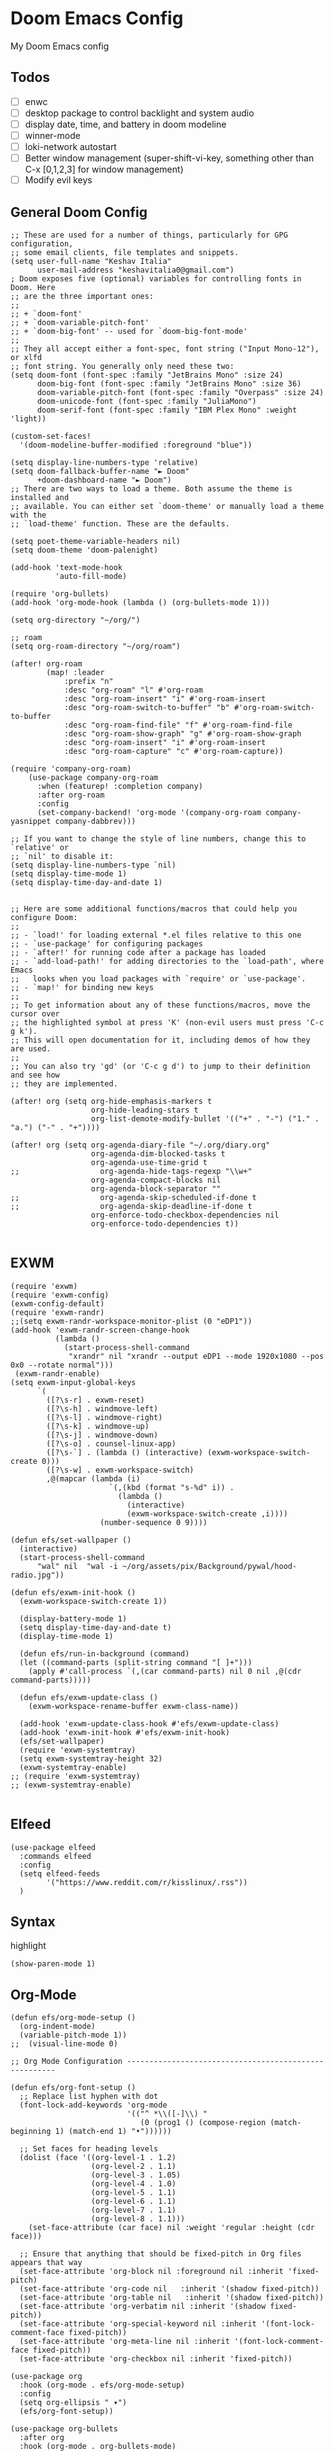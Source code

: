 * Doom Emacs Config
My Doom Emacs config
** Todos
- [ ] enwc
- [ ] desktop package to control backlight and system audio
- [ ] display date, time, and battery in doom modeline
- [ ] winner-mode
- [ ] loki-network autostart
- [ ] Better window management (super-shift-vi-key, something other than C-x
  [0,1,2,3] for window management)
- [ ] Modify evil keys
** General Doom Config
#+BEGIN_SRC elisp
;; These are used for a number of things, particularly for GPG configuration,
;; some email clients, file templates and snippets.
(setq user-full-name "Keshav Italia"
      user-mail-address "keshavitalia0@gmail.com")
; Doom exposes five (optional) variables for controlling fonts in Doom. Here
;; are the three important ones:
;;
;; + `doom-font'
;; + `doom-variable-pitch-font'
;; + `doom-big-font' -- used for `doom-big-font-mode'
;;
;; They all accept either a font-spec, font string ("Input Mono-12"), or xlfd
;; font string. You generally only need these two:
(setq doom-font (font-spec :family "JetBrains Mono" :size 24)
      doom-big-font (font-spec :family "JetBrains Mono" :size 36)
      doom-variable-pitch-font (font-spec :family "Overpass" :size 24)
      doom-unicode-font (font-spec :family "JuliaMono")
      doom-serif-font (font-spec :family "IBM Plex Mono" :weight 'light))

(custom-set-faces!
  '(doom-modeline-buffer-modified :foreground "blue"))

(setq display-line-numbers-type 'relative)
(setq doom-fallback-buffer-name "► Doom"
      +doom-dashboard-name "► Doom")
;; There are two ways to load a theme. Both assume the theme is installed and
;; available. You can either set `doom-theme' or manually load a theme with the
;; `load-theme' function. These are the defaults.

(setq poet-theme-variable-headers nil)
(setq doom-theme 'doom-palenight)

(add-hook 'text-mode-hook
          'auto-fill-mode)

(require 'org-bullets)
(add-hook 'org-mode-hook (lambda () (org-bullets-mode 1)))

(setq org-directory "~/org/")

;; roam
(setq org-roam-directory "~/org/roam")

(after! org-roam
        (map! :leader
            :prefix "n"
            :desc "org-roam" "l" #'org-roam
            :desc "org-roam-insert" "i" #'org-roam-insert
            :desc "org-roam-switch-to-buffer" "b" #'org-roam-switch-to-buffer
            :desc "org-roam-find-file" "f" #'org-roam-find-file
            :desc "org-roam-show-graph" "g" #'org-roam-show-graph
            :desc "org-roam-insert" "i" #'org-roam-insert
            :desc "org-roam-capture" "c" #'org-roam-capture))

(require 'company-org-roam)
    (use-package company-org-roam
      :when (featurep! :completion company)
      :after org-roam
      :config
      (set-company-backend! 'org-mode '(company-org-roam company-yasnippet company-dabbrev)))

;; If you want to change the style of line numbers, change this to `relative' or
;; `nil' to disable it:
(setq display-line-numbers-type `nil)
(setq display-time-mode 1)
(setq display-time-day-and-date 1)


;; Here are some additional functions/macros that could help you configure Doom:
;;
;; - `load!' for loading external *.el files relative to this one
;; - `use-package' for configuring packages
;; - `after!' for running code after a package has loaded
;; - `add-load-path!' for adding directories to the `load-path', where Emacs
;;   looks when you load packages with `require' or `use-package'.
;; - `map!' for binding new keys
;;
;; To get information about any of these functions/macros, move the cursor over
;; the highlighted symbol at press 'K' (non-evil users must press 'C-c g k').
;; This will open documentation for it, including demos of how they are used.
;;
;; You can also try 'gd' (or 'C-c g d') to jump to their definition and see how
;; they are implemented.

(after! org (setq org-hide-emphasis-markers t
                  org-hide-leading-stars t
                  org-list-demote-modify-bullet '(("+" . "-") ("1." . "a.") ("-" . "+"))))

(after! org (setq org-agenda-diary-file "~/.org/diary.org"
                  org-agenda-dim-blocked-tasks t
                  org-agenda-use-time-grid t
;;                  org-agenda-hide-tags-regexp "\\w+"
                  org-agenda-compact-blocks nil
                  org-agenda-block-separator ""
;;                  org-agenda-skip-scheduled-if-done t
;;                  org-agenda-skip-deadline-if-done t
                  org-enforce-todo-checkbox-dependencies nil
                  org-enforce-todo-dependencies t))

#+END_SRC

#+RESULTS:
: t

** EXWM
#+BEGIN_SRC elisp
(require 'exwm)
(require 'exwm-config)
(exwm-config-default)
(require 'exwm-randr)
;;(setq exwm-randr-workspace-monitor-plist (0 "eDP1"))
(add-hook 'exwm-randr-screen-change-hook
          (lambda ()
            (start-process-shell-command
             "xrandr" nil "xrandr --output eDP1 --mode 1920x1080 --pos 0x0 --rotate normal")))
 (exwm-randr-enable)
(setq exwm-input-global-keys
      `(
        ([?\s-r] . exwm-reset)
        ([?\s-h] . windmove-left)
        ([?\s-l] . windmove-right)
        ([?\s-k] . windmove-up)
        ([?\s-j] . windmove-down)
        ([?\s-o] . counsel-linux-app)
        ([?\s-`] . (lambda () (interactive) (exwm-workspace-switch-create 0)))
        ([?\s-w] . exwm-workspace-switch)
        ,@(mapcar (lambda (i)
                      `(,(kbd (format "s-%d" i)) .
                        (lambda ()
                          (interactive)
                          (exwm-workspace-switch-create ,i))))
                    (number-sequence 0 9))))

(defun efs/set-wallpaper ()
  (interactive)
  (start-process-shell-command
      "wal" nil  "wal -i ~/org/assets/pix/Background/pywal/hood-radio.jpg"))

(defun efs/exwm-init-hook ()
  (exwm-workspace-switch-create 1))

  (display-battery-mode 1)
  (setq display-time-day-and-date t)
  (display-time-mode 1)

  (defun efs/run-in-background (command)
  (let ((command-parts (split-string command "[ ]+")))
    (apply #'call-process `(,(car command-parts) nil 0 nil ,@(cdr command-parts)))))

  (defun efs/exwm-update-class ()
    (exwm-workspace-rename-buffer exwm-class-name))

  (add-hook 'exwm-update-class-hook #'efs/exwm-update-class)
  (add-hook 'exwm-init-hook #'efs/exwm-init-hook)
  (efs/set-wallpaper)
  (require 'exwm-systemtray)
  (setq exwm-systemtray-height 32)
  (exwm-systemtray-enable)
;; (require 'exwm-systemtray)
;; (exwm-systemtray-enable)

#+END_SRC

#+RESULTS:
: (([8388722] . exwm-reset) ([8388712] . windmove-left) ([8388716] . windmove-right) ([8388715] . windmove-up) ([8388714] . windmove-down) ([8388719] . counsel-linux-app) ([8388704] lambda nil (interactive) (exwm-workspace-switch-create 0)) 0 1 2 3 4 5 6 7 8 9)

** Elfeed
#+BEGIN_SRC elisp
(use-package elfeed
  :commands elfeed
  :config
  (setq elfeed-feeds
        '("https://www.reddit.com/r/kisslinux/.rss"))
  )
#+END_SRC
** Syntax
highlight
#+BEGIN_SRC elisp
(show-paren-mode 1)
#+END_SRC

** Org-Mode
#+BEGIN_SRC elisp
(defun efs/org-mode-setup ()
  (org-indent-mode)
  (variable-pitch-mode 1))
;;  (visual-line-mode 0)

;; Org Mode Configuration ------------------------------------------------------

(defun efs/org-font-setup ()
  ;; Replace list hyphen with dot
  (font-lock-add-keywords 'org-mode
                          '(("^ *\\([-]\\) "
                             (0 (prog1 () (compose-region (match-beginning 1) (match-end 1) "•"))))))

  ;; Set faces for heading levels
  (dolist (face '((org-level-1 . 1.2)
                  (org-level-2 . 1.1)
                  (org-level-3 . 1.05)
                  (org-level-4 . 1.0)
                  (org-level-5 . 1.1)
                  (org-level-6 . 1.1)
                  (org-level-7 . 1.1)
                  (org-level-8 . 1.1)))
    (set-face-attribute (car face) nil :weight 'regular :height (cdr face)))

  ;; Ensure that anything that should be fixed-pitch in Org files appears that way
  (set-face-attribute 'org-block nil :foreground nil :inherit 'fixed-pitch)
  (set-face-attribute 'org-code nil   :inherit '(shadow fixed-pitch))
  (set-face-attribute 'org-table nil   :inherit '(shadow fixed-pitch))
  (set-face-attribute 'org-verbatim nil :inherit '(shadow fixed-pitch))
  (set-face-attribute 'org-special-keyword nil :inherit '(font-lock-comment-face fixed-pitch))
  (set-face-attribute 'org-meta-line nil :inherit '(font-lock-comment-face fixed-pitch))
  (set-face-attribute 'org-checkbox nil :inherit 'fixed-pitch))

(use-package org
  :hook (org-mode . efs/org-mode-setup)
  :config
  (setq org-ellipsis " ▾")
  (efs/org-font-setup))

(use-package org-bullets
  :after org
  :hook (org-mode . org-bullets-mode)
  :custom
  (org-bullets-bullet-list '("◉" "○" "●" "○" "●" "○" "●")))

;;(defun efs/org-mode-visual-fill ()
;;  (setq visual-fill-column-width 100
;;        visual-fill-column-center-text t)
;;  (visual-fill-column-mode 1))

;;(use-package visual-fill-column
;;  :hook (org-mode . efs/org-mode-visual-fill))

;;(require 'ob-clojure)
#+END_SRC

* Uncategorized
#+begin_example elisp
(setq-default
 delete-by-moving-to-trash t                      ; Delete files to trash
 window-combination-resize t                      ; take new window space from all other windows (not just current)
 x-stretch-cursor t)                              ; Stretch cursor to the glyph width

 (setq undo-limit 80000000                         ; Raise undo-limit to 80Mb
      evil-want-fine-undo t                       ; By default while in insert all changes are one big blob. Be more granular
      auto-save-default t                         ; Nobody likes to loose work, I certainly don't
      truncate-string-ellipsis "…")               ; Unicode ellispis are nicer than "...", and also save /precious/ space

(display-time-mode 1)                             ; Enable time in the mode-line

(if (equal "Battery status not available"
           (battery))
    (display-battery-mode 1)                        ; On laptops it's nice to know how much power you have
  (setq password-cache-expiry nil))               ; I can trust my desktops ... can't I? (no battery = desktop)

(global-subword-mode 1)                           ; Iterate through CamelCase words
#+end_example

By default changes made via a customisation interface are added to init.el. I prefer the idea of using a separate file for this. We just need to change a setting, and load it if it exists. 

#+begin_src elisp
(setq-default custom-file (expand-file-name ".custom.el" doom-private-dir))
(when (file-exists-p custom-file)
  (load custom-file))
#+end_src

#+RESULTS:

#+begin_src elisp
(setq evil-vsplit-window-right t
      evil-split-window-below t)
#+end_src

#+RESULTS:
: t

#+begin_src elisp
(defadvice! prompt-for-buffer (&rest _)
  :after '(evil-window-split evil-window-vsplit)
  (+ivy/switch-buffer))

(setq +ivy-buffer-preview t)

(map! :n [mouse-8] #'better-jumper-jump-backward
      :n [mouse-9] #'better-jumper-jump-forward)

(setq frame-title-format
      '(""
        (:eval
         (if (s-contains-p org-roam-directory (or buffer-file-name ""))
             (replace-regexp-in-string
              ".*/[0-9]*-?" "☰ "
              (subst-char-in-string ?_ ?  buffer-file-name))
           "%b"))
        (:eval
         (let ((project-name (projectile-project-name)))
           (unless (string= "-" project-name)
             (format (if (buffer-modified-p)  " ◉ %s" "  ●  %s") project-name)))))
